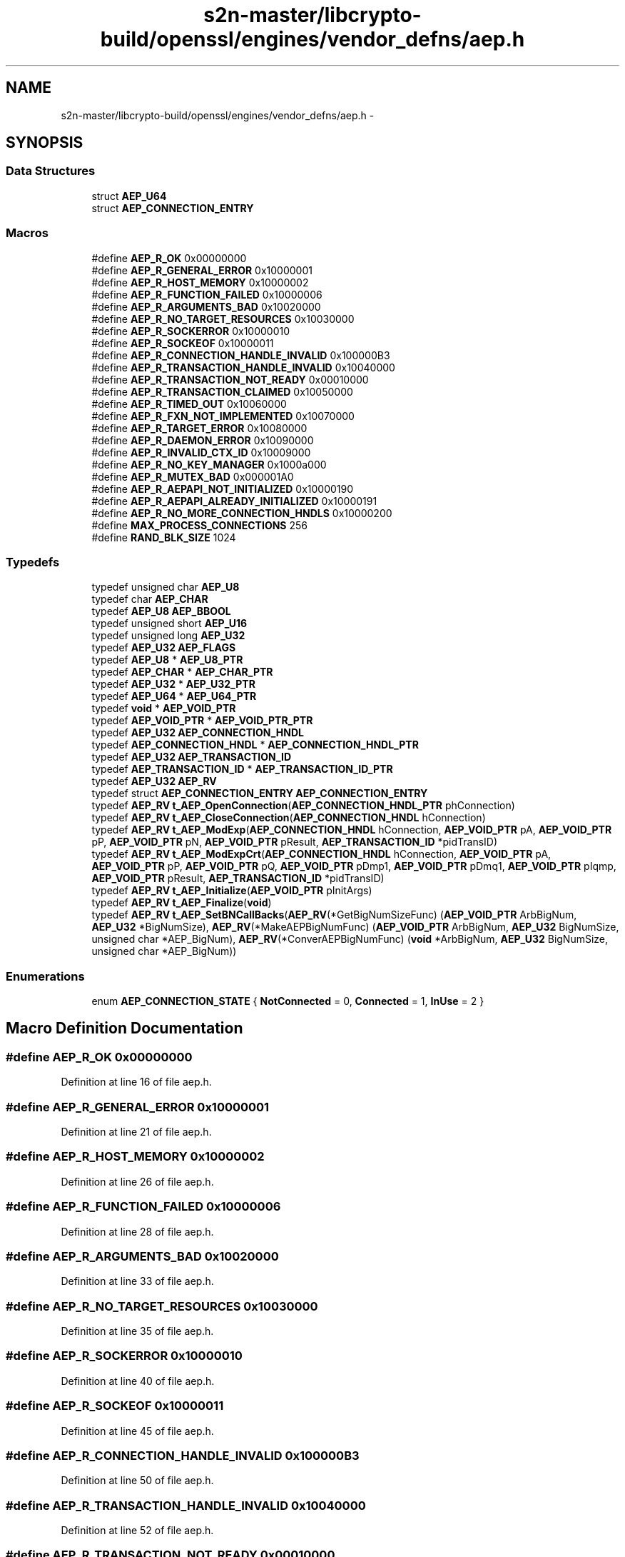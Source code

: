 .TH "s2n-master/libcrypto-build/openssl/engines/vendor_defns/aep.h" 3 "Fri Aug 19 2016" "s2n-doxygen-full" \" -*- nroff -*-
.ad l
.nh
.SH NAME
s2n-master/libcrypto-build/openssl/engines/vendor_defns/aep.h \- 
.SH SYNOPSIS
.br
.PP
.SS "Data Structures"

.in +1c
.ti -1c
.RI "struct \fBAEP_U64\fP"
.br
.ti -1c
.RI "struct \fBAEP_CONNECTION_ENTRY\fP"
.br
.in -1c
.SS "Macros"

.in +1c
.ti -1c
.RI "#define \fBAEP_R_OK\fP   0x00000000"
.br
.ti -1c
.RI "#define \fBAEP_R_GENERAL_ERROR\fP   0x10000001"
.br
.ti -1c
.RI "#define \fBAEP_R_HOST_MEMORY\fP   0x10000002"
.br
.ti -1c
.RI "#define \fBAEP_R_FUNCTION_FAILED\fP   0x10000006"
.br
.ti -1c
.RI "#define \fBAEP_R_ARGUMENTS_BAD\fP   0x10020000"
.br
.ti -1c
.RI "#define \fBAEP_R_NO_TARGET_RESOURCES\fP   0x10030000"
.br
.ti -1c
.RI "#define \fBAEP_R_SOCKERROR\fP   0x10000010"
.br
.ti -1c
.RI "#define \fBAEP_R_SOCKEOF\fP   0x10000011"
.br
.ti -1c
.RI "#define \fBAEP_R_CONNECTION_HANDLE_INVALID\fP   0x100000B3"
.br
.ti -1c
.RI "#define \fBAEP_R_TRANSACTION_HANDLE_INVALID\fP   0x10040000"
.br
.ti -1c
.RI "#define \fBAEP_R_TRANSACTION_NOT_READY\fP   0x00010000"
.br
.ti -1c
.RI "#define \fBAEP_R_TRANSACTION_CLAIMED\fP   0x10050000"
.br
.ti -1c
.RI "#define \fBAEP_R_TIMED_OUT\fP   0x10060000"
.br
.ti -1c
.RI "#define \fBAEP_R_FXN_NOT_IMPLEMENTED\fP   0x10070000"
.br
.ti -1c
.RI "#define \fBAEP_R_TARGET_ERROR\fP   0x10080000"
.br
.ti -1c
.RI "#define \fBAEP_R_DAEMON_ERROR\fP   0x10090000"
.br
.ti -1c
.RI "#define \fBAEP_R_INVALID_CTX_ID\fP   0x10009000"
.br
.ti -1c
.RI "#define \fBAEP_R_NO_KEY_MANAGER\fP   0x1000a000"
.br
.ti -1c
.RI "#define \fBAEP_R_MUTEX_BAD\fP   0x000001A0"
.br
.ti -1c
.RI "#define \fBAEP_R_AEPAPI_NOT_INITIALIZED\fP   0x10000190"
.br
.ti -1c
.RI "#define \fBAEP_R_AEPAPI_ALREADY_INITIALIZED\fP   0x10000191"
.br
.ti -1c
.RI "#define \fBAEP_R_NO_MORE_CONNECTION_HNDLS\fP   0x10000200"
.br
.ti -1c
.RI "#define \fBMAX_PROCESS_CONNECTIONS\fP   256"
.br
.ti -1c
.RI "#define \fBRAND_BLK_SIZE\fP   1024"
.br
.in -1c
.SS "Typedefs"

.in +1c
.ti -1c
.RI "typedef unsigned char \fBAEP_U8\fP"
.br
.ti -1c
.RI "typedef char \fBAEP_CHAR\fP"
.br
.ti -1c
.RI "typedef \fBAEP_U8\fP \fBAEP_BBOOL\fP"
.br
.ti -1c
.RI "typedef unsigned short \fBAEP_U16\fP"
.br
.ti -1c
.RI "typedef unsigned long \fBAEP_U32\fP"
.br
.ti -1c
.RI "typedef \fBAEP_U32\fP \fBAEP_FLAGS\fP"
.br
.ti -1c
.RI "typedef \fBAEP_U8\fP * \fBAEP_U8_PTR\fP"
.br
.ti -1c
.RI "typedef \fBAEP_CHAR\fP * \fBAEP_CHAR_PTR\fP"
.br
.ti -1c
.RI "typedef \fBAEP_U32\fP * \fBAEP_U32_PTR\fP"
.br
.ti -1c
.RI "typedef \fBAEP_U64\fP * \fBAEP_U64_PTR\fP"
.br
.ti -1c
.RI "typedef \fBvoid\fP * \fBAEP_VOID_PTR\fP"
.br
.ti -1c
.RI "typedef \fBAEP_VOID_PTR\fP * \fBAEP_VOID_PTR_PTR\fP"
.br
.ti -1c
.RI "typedef \fBAEP_U32\fP \fBAEP_CONNECTION_HNDL\fP"
.br
.ti -1c
.RI "typedef \fBAEP_CONNECTION_HNDL\fP * \fBAEP_CONNECTION_HNDL_PTR\fP"
.br
.ti -1c
.RI "typedef \fBAEP_U32\fP \fBAEP_TRANSACTION_ID\fP"
.br
.ti -1c
.RI "typedef \fBAEP_TRANSACTION_ID\fP * \fBAEP_TRANSACTION_ID_PTR\fP"
.br
.ti -1c
.RI "typedef \fBAEP_U32\fP \fBAEP_RV\fP"
.br
.ti -1c
.RI "typedef struct \fBAEP_CONNECTION_ENTRY\fP \fBAEP_CONNECTION_ENTRY\fP"
.br
.ti -1c
.RI "typedef \fBAEP_RV\fP \fBt_AEP_OpenConnection\fP(\fBAEP_CONNECTION_HNDL_PTR\fP phConnection)"
.br
.ti -1c
.RI "typedef \fBAEP_RV\fP \fBt_AEP_CloseConnection\fP(\fBAEP_CONNECTION_HNDL\fP hConnection)"
.br
.ti -1c
.RI "typedef \fBAEP_RV\fP \fBt_AEP_ModExp\fP(\fBAEP_CONNECTION_HNDL\fP hConnection, \fBAEP_VOID_PTR\fP pA, \fBAEP_VOID_PTR\fP pP, \fBAEP_VOID_PTR\fP pN, \fBAEP_VOID_PTR\fP pResult, \fBAEP_TRANSACTION_ID\fP *pidTransID)"
.br
.ti -1c
.RI "typedef \fBAEP_RV\fP \fBt_AEP_ModExpCrt\fP(\fBAEP_CONNECTION_HNDL\fP hConnection, \fBAEP_VOID_PTR\fP pA, \fBAEP_VOID_PTR\fP pP, \fBAEP_VOID_PTR\fP pQ, \fBAEP_VOID_PTR\fP pDmp1, \fBAEP_VOID_PTR\fP pDmq1, \fBAEP_VOID_PTR\fP pIqmp, \fBAEP_VOID_PTR\fP pResult, \fBAEP_TRANSACTION_ID\fP *pidTransID)"
.br
.ti -1c
.RI "typedef \fBAEP_RV\fP \fBt_AEP_Initialize\fP(\fBAEP_VOID_PTR\fP pInitArgs)"
.br
.ti -1c
.RI "typedef \fBAEP_RV\fP \fBt_AEP_Finalize\fP(\fBvoid\fP)"
.br
.ti -1c
.RI "typedef \fBAEP_RV\fP \fBt_AEP_SetBNCallBacks\fP(\fBAEP_RV\fP(*GetBigNumSizeFunc) (\fBAEP_VOID_PTR\fP ArbBigNum,                                                                                                                                               \fBAEP_U32\fP *BigNumSize), \fBAEP_RV\fP(*MakeAEPBigNumFunc) (\fBAEP_VOID_PTR\fP                                                                                                                                                                                                                                                           ArbBigNum,                                                                                                                                                                                                                                                           \fBAEP_U32\fP                                                                                                                                                                                                                                                           BigNumSize,                                                                                                                                                                                                                                                           unsigned char                                                                                                                                                                                                                                                           *AEP_BigNum), \fBAEP_RV\fP(*ConverAEPBigNumFunc) (\fBvoid\fP                                                                                                                                                                                                                                                                   *ArbBigNum,                                                                                                                                                                                                                                                                   \fBAEP_U32\fP                                                                                                                                                                                                                                                                   BigNumSize,                                                                                                                                                                                                                                                                   unsigned                                                                                                                                                                                                                                                                   char                                                                                                                                                                                                                                                                   *AEP_BigNum))"
.br
.in -1c
.SS "Enumerations"

.in +1c
.ti -1c
.RI "enum \fBAEP_CONNECTION_STATE\fP { \fBNotConnected\fP = 0, \fBConnected\fP = 1, \fBInUse\fP = 2 }"
.br
.in -1c
.SH "Macro Definition Documentation"
.PP 
.SS "#define AEP_R_OK   0x00000000"

.PP
Definition at line 16 of file aep\&.h\&.
.SS "#define AEP_R_GENERAL_ERROR   0x10000001"

.PP
Definition at line 21 of file aep\&.h\&.
.SS "#define AEP_R_HOST_MEMORY   0x10000002"

.PP
Definition at line 26 of file aep\&.h\&.
.SS "#define AEP_R_FUNCTION_FAILED   0x10000006"

.PP
Definition at line 28 of file aep\&.h\&.
.SS "#define AEP_R_ARGUMENTS_BAD   0x10020000"

.PP
Definition at line 33 of file aep\&.h\&.
.SS "#define AEP_R_NO_TARGET_RESOURCES   0x10030000"

.PP
Definition at line 35 of file aep\&.h\&.
.SS "#define AEP_R_SOCKERROR   0x10000010"

.PP
Definition at line 40 of file aep\&.h\&.
.SS "#define AEP_R_SOCKEOF   0x10000011"

.PP
Definition at line 45 of file aep\&.h\&.
.SS "#define AEP_R_CONNECTION_HANDLE_INVALID   0x100000B3"

.PP
Definition at line 50 of file aep\&.h\&.
.SS "#define AEP_R_TRANSACTION_HANDLE_INVALID   0x10040000"

.PP
Definition at line 52 of file aep\&.h\&.
.SS "#define AEP_R_TRANSACTION_NOT_READY   0x00010000"

.PP
Definition at line 57 of file aep\&.h\&.
.SS "#define AEP_R_TRANSACTION_CLAIMED   0x10050000"

.PP
Definition at line 62 of file aep\&.h\&.
.SS "#define AEP_R_TIMED_OUT   0x10060000"

.PP
Definition at line 67 of file aep\&.h\&.
.SS "#define AEP_R_FXN_NOT_IMPLEMENTED   0x10070000"

.PP
Definition at line 69 of file aep\&.h\&.
.SS "#define AEP_R_TARGET_ERROR   0x10080000"

.PP
Definition at line 71 of file aep\&.h\&.
.SS "#define AEP_R_DAEMON_ERROR   0x10090000"

.PP
Definition at line 76 of file aep\&.h\&.
.SS "#define AEP_R_INVALID_CTX_ID   0x10009000"

.PP
Definition at line 81 of file aep\&.h\&.
.SS "#define AEP_R_NO_KEY_MANAGER   0x1000a000"

.PP
Definition at line 83 of file aep\&.h\&.
.SS "#define AEP_R_MUTEX_BAD   0x000001A0"

.PP
Definition at line 88 of file aep\&.h\&.
.SS "#define AEP_R_AEPAPI_NOT_INITIALIZED   0x10000190"

.PP
Definition at line 93 of file aep\&.h\&.
.SS "#define AEP_R_AEPAPI_ALREADY_INITIALIZED   0x10000191"

.PP
Definition at line 98 of file aep\&.h\&.
.SS "#define AEP_R_NO_MORE_CONNECTION_HNDLS   0x10000200"

.PP
Definition at line 103 of file aep\&.h\&.
.SS "#define MAX_PROCESS_CONNECTIONS   256"

.PP
Definition at line 178 of file aep\&.h\&.
.SS "#define RAND_BLK_SIZE   1024"

.PP
Definition at line 180 of file aep\&.h\&.
.SH "Typedef Documentation"
.PP 
.SS "typedef unsigned char \fBAEP_U8\fP"

.PP
Definition at line 112 of file aep\&.h\&.
.SS "typedef char \fBAEP_CHAR\fP"

.PP
Definition at line 115 of file aep\&.h\&.
.SS "typedef \fBAEP_U8\fP \fBAEP_BBOOL\fP"

.PP
Definition at line 118 of file aep\&.h\&.
.SS "typedef unsigned short \fBAEP_U16\fP"

.PP
Definition at line 123 of file aep\&.h\&.
.SS "typedef unsigned long \fBAEP_U32\fP"

.PP
Definition at line 129 of file aep\&.h\&.
.SS "typedef \fBAEP_U32\fP \fBAEP_FLAGS\fP"

.PP
Definition at line 141 of file aep\&.h\&.
.SS "typedef \fBAEP_U8\fP* \fBAEP_U8_PTR\fP"

.PP
Definition at line 143 of file aep\&.h\&.
.SS "typedef \fBAEP_CHAR\fP* \fBAEP_CHAR_PTR\fP"

.PP
Definition at line 144 of file aep\&.h\&.
.SS "typedef \fBAEP_U32\fP* \fBAEP_U32_PTR\fP"

.PP
Definition at line 145 of file aep\&.h\&.
.SS "typedef \fBAEP_U64\fP* \fBAEP_U64_PTR\fP"

.PP
Definition at line 146 of file aep\&.h\&.
.SS "typedef \fBvoid\fP* \fBAEP_VOID_PTR\fP"

.PP
Definition at line 147 of file aep\&.h\&.
.SS "typedef \fBAEP_VOID_PTR\fP* \fBAEP_VOID_PTR_PTR\fP"

.PP
Definition at line 150 of file aep\&.h\&.
.SS "typedef \fBAEP_U32\fP \fBAEP_CONNECTION_HNDL\fP"

.PP
Definition at line 155 of file aep\&.h\&.
.SS "typedef \fBAEP_CONNECTION_HNDL\fP* \fBAEP_CONNECTION_HNDL_PTR\fP"

.PP
Definition at line 160 of file aep\&.h\&.
.SS "typedef \fBAEP_U32\fP \fBAEP_TRANSACTION_ID\fP"

.PP
Definition at line 166 of file aep\&.h\&.
.SS "typedef \fBAEP_TRANSACTION_ID\fP* \fBAEP_TRANSACTION_ID_PTR\fP"

.PP
Definition at line 171 of file aep\&.h\&.
.SS "typedef \fBAEP_U32\fP \fBAEP_RV\fP"

.PP
Definition at line 176 of file aep\&.h\&.
.SS "typedef struct \fBAEP_CONNECTION_ENTRY\fP  \fBAEP_CONNECTION_ENTRY\fP"

.SS "typedef \fBAEP_RV\fP t_AEP_OpenConnection(\fBAEP_CONNECTION_HNDL_PTR\fP phConnection)"

.PP
Definition at line 193 of file aep\&.h\&.
.SS "typedef \fBAEP_RV\fP t_AEP_CloseConnection(\fBAEP_CONNECTION_HNDL\fP hConnection)"

.PP
Definition at line 194 of file aep\&.h\&.
.SS "typedef \fBAEP_RV\fP t_AEP_ModExp(\fBAEP_CONNECTION_HNDL\fP hConnection, \fBAEP_VOID_PTR\fP pA, \fBAEP_VOID_PTR\fP pP, \fBAEP_VOID_PTR\fP pN, \fBAEP_VOID_PTR\fP pResult, \fBAEP_TRANSACTION_ID\fP *pidTransID)"

.PP
Definition at line 196 of file aep\&.h\&.
.SS "typedef \fBAEP_RV\fP t_AEP_ModExpCrt(\fBAEP_CONNECTION_HNDL\fP hConnection, \fBAEP_VOID_PTR\fP pA, \fBAEP_VOID_PTR\fP pP, \fBAEP_VOID_PTR\fP pQ, \fBAEP_VOID_PTR\fP pDmp1, \fBAEP_VOID_PTR\fP pDmq1, \fBAEP_VOID_PTR\fP pIqmp, \fBAEP_VOID_PTR\fP pResult, \fBAEP_TRANSACTION_ID\fP *pidTransID)"

.PP
Definition at line 202 of file aep\&.h\&.
.SS "typedef \fBAEP_RV\fP t_AEP_Initialize(\fBAEP_VOID_PTR\fP pInitArgs)"

.PP
Definition at line 218 of file aep\&.h\&.
.SS "typedef \fBAEP_RV\fP t_AEP_Finalize(\fBvoid\fP)"

.PP
Definition at line 219 of file aep\&.h\&.
.SS "typedef \fBAEP_RV\fP t_AEP_SetBNCallBacks(\fBAEP_RV\fP(*GetBigNumSizeFunc)(\fBAEP_VOID_PTR\fP ArbBigNum,                                                                         \fBAEP_U32\fP *BigNumSize), \fBAEP_RV\fP(*MakeAEPBigNumFunc)(\fBAEP_VOID_PTR\fP                                                                                                                               ArbBigNum,                                                                                                                               \fBAEP_U32\fP                                                                                                                               BigNumSize,                                                                                                                               unsigned char                                                                                                                               *AEP_BigNum), \fBAEP_RV\fP(*ConverAEPBigNumFunc)(\fBvoid\fP                                                                                                                                   *ArbBigNum,                                                                                                                                   \fBAEP_U32\fP                                                                                                                                   BigNumSize,                                                                                                                                   unsigned                                                                                                                                   char                                                                                                                                   *AEP_BigNum))"

.PP
Definition at line 220 of file aep\&.h\&.
.SH "Enumeration Type Documentation"
.PP 
.SS "enum \fBAEP_CONNECTION_STATE\fP"

.PP
\fBEnumerator\fP
.in +1c
.TP
\fB\fINotConnected \fP\fP
.TP
\fB\fIConnected \fP\fP
.TP
\fB\fIInUse \fP\fP
.PP
Definition at line 182 of file aep\&.h\&.
.PP
.nf
182              {
183     NotConnected = 0,
184     Connected = 1,
185     InUse = 2
186 } AEP_CONNECTION_STATE;
.fi
.SH "Author"
.PP 
Generated automatically by Doxygen for s2n-doxygen-full from the source code\&.
